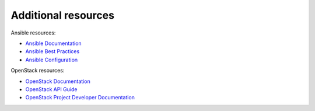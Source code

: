 ====================
Additional resources
====================

Ansible resources:

- `Ansible Documentation
  <http://docs.ansible.com/ansible/>`_

- `Ansible Best Practices
  <http://docs.ansible.com/ansible/playbooks_best_practices.html>`_

- `Ansible Configuration
  <http://docs.ansible.com/ansible/intro_configuration.html>`_

OpenStack resources:

- `OpenStack Documentation <https://docs.openstack.org/>`_

- `OpenStack API Guide
  <https://docs.openstack.org/api-quick-start>`_

- `OpenStack Project Developer Documentation
  <https://docs.openstack.org/developer>`_
